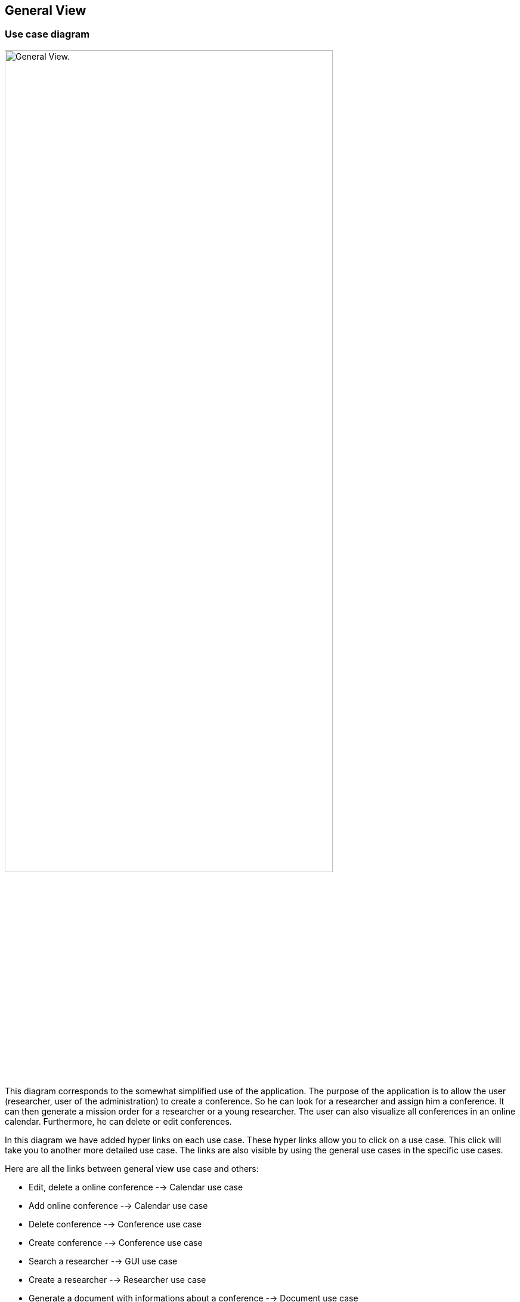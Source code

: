 == General View

=== Use case diagram


image:https://imgur.com/iqFlv8n.png[alt="General View.",width=80%,height=80%, align="center"]

This diagram corresponds to the somewhat simplified use of the application. The purpose of the application is to allow the user (researcher, user of the administration) to create a conference. So he can look for a researcher and assign him a conference. It can then generate a mission order for a researcher or a young researcher. The user can also visualize all conferences in an online calendar. Furthermore, he can delete or edit conferences.

In this diagram we have added hyper links on each use case. These hyper links allow you to click on a use case. This click will take you to another more detailed use case. The links are also visible by using the general use cases in the specific use cases.

Here are all the links between general view use case and others:

* Edit, delete a online conference --> Calendar use case

* Add online conference --> Calendar use case

* Delete conference --> Conference use case

* Create conference --> Conference use case

* Search a researcher --> GUI use case

* Create a researcher --> Researcher use case

* Generate a document with informations about a conference --> Document use case

* Generate a map with the place of a conference --> Map use case

* Visualize conferences in an online calendar --> Calendar use case

* Generate location for conference --> https://github.com/sebastienbourg/J-Confs/blob/master/Doc/UML%20documentation/Location.adoc#use-case-diagram[Location use case]

We plan to add a feature to show the route (optimized) between his location and the location of the conference.

=== Package diagram


image:https://imgur.com/Zt79sAc.png[alt="Package diagram",width=80%,height=80%, align="center"]

Here you have a package diagram where we can see package dependencies. As usual, the package which is the most dependent is the GUI one.
